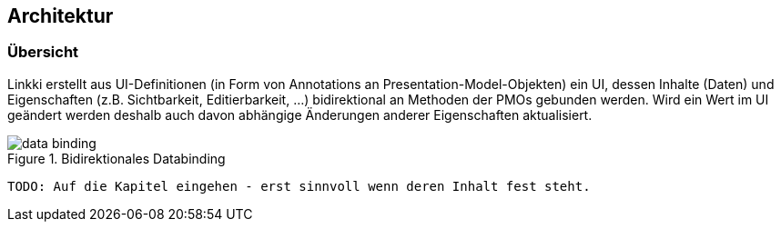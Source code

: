 == Architektur
:source-dir: ../../../../samples/binding/src/main/java

=== Übersicht

Linkki erstellt aus UI-Definitionen (in Form von Annotations an Presentation-Model-Objekten) ein UI, dessen Inhalte (Daten) und Eigenschaften (z.B. Sichtbarkeit, Editierbarkeit, ...) bidirektional an Methoden der PMOs gebunden werden. Wird ein Wert im UI geändert werden deshalb auch davon abhängige Änderungen anderer Eigenschaften aktualisiert.

.Bidirektionales Databinding
image::data_binding.png[]
 
 TODO: Auf die Kapitel eingehen - erst sinnvoll wenn deren Inhalt fest steht.